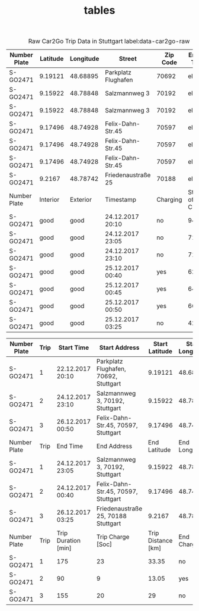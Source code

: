 #+TITLE: tables

#+LATEX_CLASS_OPTIONS: [a4paper, 12pt]
#+LATEX_HEADER: \usepackage[left=2.5cm, right=2.5cm, top=2.5cm, bottom=2.5cm, bindingoffset=1.5cm, head=15pt]{geometry}
#+LATEX_HEADER: \usepackage{setspace}
#+LATEX_HEADER: \usepackage{caption}
#+LATEX_HEADER: \onehalfspacing
#+OPTIONS: H:4

#+CAPTION: Raw Car2Go Trip Data in Stuttgart label:data-car2go-raw
#+ATTR_LATEX: :float sideways :align l|ccccc
|--------------+----------+-----------+---------------------+----------+-----------------|
|--------------+----------+-----------+---------------------+----------+-----------------|
| Number Plate | Latitude | Longitude | Street              | Zip Code | Engine Type     |
|--------------+----------+-----------+---------------------+----------+-----------------|
| S-GO2471     | 9.19121  | 48.68895  | Parkplatz Flughafen | 70692    | electric        |
| S-GO2471     | 9.15922  | 48.78848  | Salzmannweg 3       | 70192    | electric        |
| S-GO2471     | 9.15922  | 48.78848  | Salzmannweg 3       | 70192    | electric        |
| S-GO2471     | 9.17496  | 48.74928  | Felix-Dahn-Str.45   | 70597    | electric        |
| S-GO2471     | 9.17496  | 48.74928  | Felix-Dahn-Str.45   | 70597    | electric        |
| S-GO2471     | 9.17496  | 48.74928  | Felix-Dahn-Str.45   | 70597    | electric        |
| S-GO2471     | 9.2167   | 48.78742  | Friedenaustraße 25  | 70188    | electric        |
|--------------+----------+-----------+---------------------+----------+-----------------|
| Number Plate | Interior | Exterior  | Timestamp           | Charging | State of Charge |
|--------------+----------+-----------+---------------------+----------+-----------------|
| S-GO2471     | good     | good      | 24.12.2017 20:10    | no       | 94              |
| S-GO2471     | good     | good      | 24.12.2017 23:05    | no       | 71              |
| S-GO2471     | good     | good      | 24.12.2017 23:10    | no       | 71              |
| S-GO2471     | good     | good      | 25.12.2017 00:40    | yes      | 62              |
| S-GO2471     | good     | good      | 25.12.2017 00:45    | yes      | 64              |
| S-GO2471     | good     | good      | 25.12.2017 00:50    | yes      | 66              |
| S-GO2471     | good     | good      | 25.12.2017 03:25    | no       | 42              |
|--------------+----------+-----------+---------------------+----------+-----------------|
|--------------+----------+-----------+---------------------+----------+-----------------|


#+CAPTION: Processed Car2Go Trip Data in Stuttgart label:data-car2go-processed
#+ATTR_LATEX: :float sideways :align cc|ccccc
#+TBLNAME: car2go-table
|--------------+------+---------------------+---------------------------------------+--------------------+-----------------+-----------|
|--------------+------+---------------------+---------------------------------------+--------------------+-----------------+-----------|
| Number Plate | Trip | Start Time          | Start Address                         |     Start Latitude | Start Longitude | Start SoC |
|--------------+------+---------------------+---------------------------------------+--------------------+-----------------+-----------|
| S-GO2471     |    1 | 22.12.2017 20:10    | Parkplatz Flughafen, 70692, Stuttgart |            9.19121 |        48.68895 |        94 |
| S-GO2471     |    2 | 24.12.2017 23:10    | Salzmannweg 3, 70192, Stuttgart       |            9.15922 |        48.78848 |        71 |
| S-GO2471     |    3 | 26.12.2017 00:50    | Felix-Dahn-Str.45, 70597, Stuttgart   |            9.17496 |        48.74928 |        66 |
|--------------+------+---------------------+---------------------------------------+--------------------+-----------------+-----------|
| Number Plate | Trip | End Time            | End Address                           |       End Latitude |   End Longitude |   End SoC |
|--------------+------+---------------------+---------------------------------------+--------------------+-----------------+-----------|
| S-GO2471     |    1 | 24.12.2017 23:05    | Salzmannweg 3, 70192, Stuttgart       |            9.15922 |        48.78848 |        71 |
| S-GO2471     |    2 | 24.12.2017 00:40    | Felix-Dahn-Str.45, 70597, Stuttgart   |            9.17496 |        48.74928 |        62 |
| S-GO2471     |    3 | 26.12.2017 03:25    | Friedenaustraße 25, 70188 Stuttgart   |             9.2167 |        48.78742 |        42 |
|--------------+------+---------------------+---------------------------------------+--------------------+-----------------+-----------|
| Number Plate | Trip | Trip Duration [min] | Trip Charge [Soc]                     | Trip Distance [km] |    End Charging |           |
|--------------+------+---------------------+---------------------------------------+--------------------+-----------------+-----------|
| S-GO2471     |    1 | 175                 | 23                                    |              33.35 |              no |           |
| S-GO2471     |    2 | 90                  | 9                                     |              13.05 |             yes |           |
| S-GO2471     |    3 | 155                 | 20                                    |                 29 |              no |           |
|--------------+------+---------------------+---------------------------------------+--------------------+-----------------+-----------|
|--------------+------+---------------------+---------------------------------------+--------------------+-----------------+-----------|
